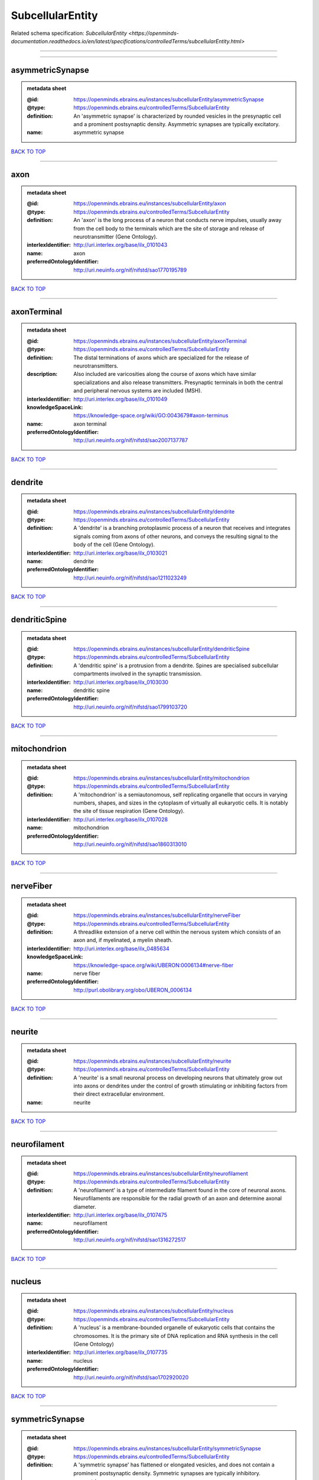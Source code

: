 #################
SubcellularEntity
#################

Related schema specification: `SubcellularEntity <https://openminds-documentation.readthedocs.io/en/latest/specifications/controlledTerms/subcellularEntity.html>`

------------

------------

asymmetricSynapse
-----------------

.. admonition:: metadata sheet

   :@id: https://openminds.ebrains.eu/instances/subcellularEntity/asymmetricSynapse
   :@type: https://openminds.ebrains.eu/controlledTerms/SubcellularEntity
   :definition: An 'asymmetric synapse' is characterized by rounded vesicles in the presynaptic cell and a prominent postsynaptic density. Asymmetric synapses are typically excitatory.
   :name: asymmetric synapse

`BACK TO TOP <SubcellularEntity_>`_

------------

axon
----

.. admonition:: metadata sheet

   :@id: https://openminds.ebrains.eu/instances/subcellularEntity/axon
   :@type: https://openminds.ebrains.eu/controlledTerms/SubcellularEntity
   :definition: An 'axon' is the long process of a neuron that conducts nerve impulses, usually away from the cell body to the terminals which are the site of storage and release of neurotransmitter (Gene Ontology).
   :interlexIdentifier: http://uri.interlex.org/base/ilx_0101043
   :name: axon
   :preferredOntologyIdentifier: http://uri.neuinfo.org/nif/nifstd/sao1770195789

`BACK TO TOP <SubcellularEntity_>`_

------------

axonTerminal
------------

.. admonition:: metadata sheet

   :@id: https://openminds.ebrains.eu/instances/subcellularEntity/axonTerminal
   :@type: https://openminds.ebrains.eu/controlledTerms/SubcellularEntity
   :definition: The distal terminations of axons which are specialized for the release of neurotransmitters.
   :description: Also included are varicosities along the course of axons which have similar specializations and also release transmitters. Presynaptic terminals in both the central and peripheral nervous systems are included (MSH).
   :interlexIdentifier: http://uri.interlex.org/base/ilx_0101049
   :knowledgeSpaceLink: https://knowledge-space.org/wiki/GO:0043679#axon-terminus
   :name: axon terminal
   :preferredOntologyIdentifier: http://uri.neuinfo.org/nif/nifstd/sao2007137787

`BACK TO TOP <SubcellularEntity_>`_

------------

dendrite
--------

.. admonition:: metadata sheet

   :@id: https://openminds.ebrains.eu/instances/subcellularEntity/dendrite
   :@type: https://openminds.ebrains.eu/controlledTerms/SubcellularEntity
   :definition: A 'dendrite' is a branching protoplasmic process of a neuron that receives and integrates signals coming from axons of other neurons, and conveys the resulting signal to the body of the cell (Gene Ontology).
   :interlexIdentifier: http://uri.interlex.org/base/ilx_0103021
   :name: dendrite
   :preferredOntologyIdentifier: http://uri.neuinfo.org/nif/nifstd/sao1211023249

`BACK TO TOP <SubcellularEntity_>`_

------------

dendriticSpine
--------------

.. admonition:: metadata sheet

   :@id: https://openminds.ebrains.eu/instances/subcellularEntity/dendriticSpine
   :@type: https://openminds.ebrains.eu/controlledTerms/SubcellularEntity
   :definition: A 'dendritic spine' is a protrusion from a dendrite. Spines are specialised subcellular compartments involved in the synaptic transmission.
   :interlexIdentifier: http://uri.interlex.org/base/ilx_0103030
   :name: dendritic spine
   :preferredOntologyIdentifier: http://uri.neuinfo.org/nif/nifstd/sao1799103720

`BACK TO TOP <SubcellularEntity_>`_

------------

mitochondrion
-------------

.. admonition:: metadata sheet

   :@id: https://openminds.ebrains.eu/instances/subcellularEntity/mitochondrion
   :@type: https://openminds.ebrains.eu/controlledTerms/SubcellularEntity
   :definition: A 'mitochondrion' is a semiautonomous, self replicating organelle that occurs in varying numbers, shapes, and sizes in the cytoplasm of virtually all eukaryotic cells. It is notably the site of tissue respiration (Gene Ontology).
   :interlexIdentifier: http://uri.interlex.org/base/ilx_0107028
   :name: mitochondrion
   :preferredOntologyIdentifier: http://uri.neuinfo.org/nif/nifstd/sao1860313010

`BACK TO TOP <SubcellularEntity_>`_

------------

nerveFiber
----------

.. admonition:: metadata sheet

   :@id: https://openminds.ebrains.eu/instances/subcellularEntity/nerveFiber
   :@type: https://openminds.ebrains.eu/controlledTerms/SubcellularEntity
   :definition: A threadlike extension of a nerve cell within the nervous system which consists of an axon and, if myelinated, a myelin sheath.
   :interlexIdentifier: http://uri.interlex.org/base/ilx_0485634
   :knowledgeSpaceLink: https://knowledge-space.org/wiki/UBERON:0006134#nerve-fiber
   :name: nerve fiber
   :preferredOntologyIdentifier: http://purl.obolibrary.org/obo/UBERON_0006134

`BACK TO TOP <SubcellularEntity_>`_

------------

neurite
-------

.. admonition:: metadata sheet

   :@id: https://openminds.ebrains.eu/instances/subcellularEntity/neurite
   :@type: https://openminds.ebrains.eu/controlledTerms/SubcellularEntity
   :definition: A 'neurite' is a small neuronal process on developing neurons that ultimately grow out into axons or dendrites under the control of growth stimulating or inhibiting factors from their direct extracellular environment.
   :name: neurite

`BACK TO TOP <SubcellularEntity_>`_

------------

neurofilament
-------------

.. admonition:: metadata sheet

   :@id: https://openminds.ebrains.eu/instances/subcellularEntity/neurofilament
   :@type: https://openminds.ebrains.eu/controlledTerms/SubcellularEntity
   :definition: A 'neurofilament' is a type of intermediate filament found in the core of neuronal axons. Neurofilaments are responsible for the radial growth of an axon and determine axonal diameter.
   :interlexIdentifier: http://uri.interlex.org/base/ilx_0107475
   :name: neurofilament
   :preferredOntologyIdentifier: http://uri.neuinfo.org/nif/nifstd/sao1316272517

`BACK TO TOP <SubcellularEntity_>`_

------------

nucleus
-------

.. admonition:: metadata sheet

   :@id: https://openminds.ebrains.eu/instances/subcellularEntity/nucleus
   :@type: https://openminds.ebrains.eu/controlledTerms/SubcellularEntity
   :definition: A 'nucleus' is a membrane-bounded organelle of eukaryotic cells that contains the chromosomes. It is the primary site of DNA replication and RNA synthesis in the cell (Gene Ontology)
   :interlexIdentifier: http://uri.interlex.org/base/ilx_0107735
   :name: nucleus
   :preferredOntologyIdentifier: http://uri.neuinfo.org/nif/nifstd/sao1702920020

`BACK TO TOP <SubcellularEntity_>`_

------------

symmetricSynapse
----------------

.. admonition:: metadata sheet

   :@id: https://openminds.ebrains.eu/instances/subcellularEntity/symmetricSynapse
   :@type: https://openminds.ebrains.eu/controlledTerms/SubcellularEntity
   :definition: A 'symmetric synapse' has flattened or elongated vesicles, and does not contain a prominent postsynaptic density. Symmetric synapses are typically inhibitory.
   :name: symmetric synapse

`BACK TO TOP <SubcellularEntity_>`_

------------

synapticBouton
--------------

.. admonition:: metadata sheet

   :@id: https://openminds.ebrains.eu/instances/subcellularEntity/synapticBouton
   :@type: https://openminds.ebrains.eu/controlledTerms/SubcellularEntity
   :definition: A 'synaptic bouton' is a terminal pre-synaptic ending of an axon or axon collateral.
   :interlexIdentifier: http://uri.interlex.org/base/ilx_0111400
   :name: synaptic bouton
   :preferredOntologyIdentifier: http://uri.neuinfo.org/nif/nifstd/sao187426937

`BACK TO TOP <SubcellularEntity_>`_

------------

synapticProtein
---------------

.. admonition:: metadata sheet

   :@id: https://openminds.ebrains.eu/instances/subcellularEntity/synapticProtein
   :@type: https://openminds.ebrains.eu/controlledTerms/SubcellularEntity
   :definition: A 'synaptic protein' belongs to a family of neuron-specific phosphoric proteins associated with synaptic vesicles. Synaptic proteins are present on the surface of almost all synaptic particles and bind to the cytoskeleton.
   :interlexIdentifier: http://uri.interlex.org/base/ilx_0111412
   :name: synaptic protein
   :preferredOntologyIdentifier: http://uri.neuinfo.org/nif/nifstd/sao936599761

`BACK TO TOP <SubcellularEntity_>`_

------------

synapticVesicle
---------------

.. admonition:: metadata sheet

   :@id: https://openminds.ebrains.eu/instances/subcellularEntity/synapticVesicle
   :@type: https://openminds.ebrains.eu/controlledTerms/SubcellularEntity
   :definition: A 'synaptic vesicle' is a secretory organelle (~ 50 nm in diameter) released from the pre-synaptic nerve terminal. It accumulates high concentrations of neurotransmitters and secretes these into the synaptic cleft by fusion with the 'active zone' of the pre-synaptic plasma membrane (modified from Gene Ontology).
   :interlexIdentifier: http://uri.interlex.org/base/ilx_0111411
   :name: synaptic vesicle
   :preferredOntologyIdentifier: http://uri.neuinfo.org/nif/nifstd/sao1071221672

`BACK TO TOP <SubcellularEntity_>`_

------------


